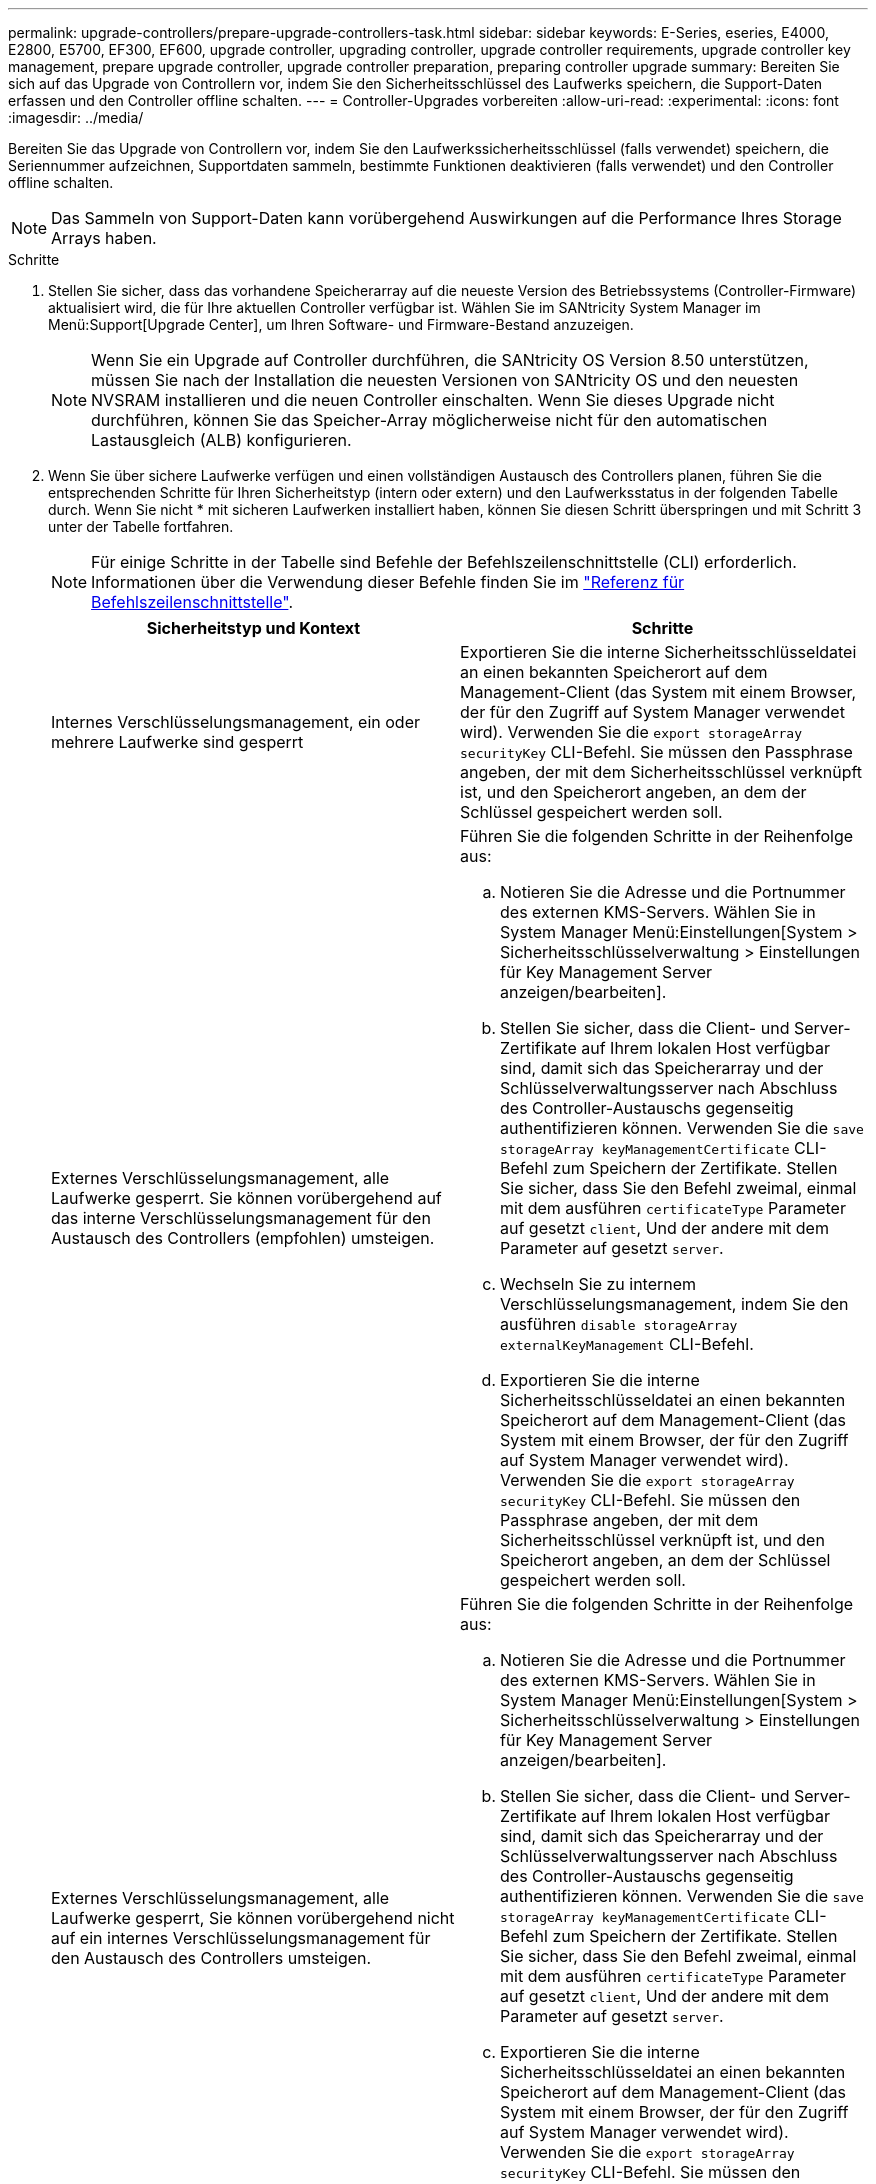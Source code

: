 ---
permalink: upgrade-controllers/prepare-upgrade-controllers-task.html 
sidebar: sidebar 
keywords: E-Series, eseries, E4000, E2800, E5700, EF300, EF600, upgrade controller, upgrading controller, upgrade controller requirements, upgrade controller key management, prepare upgrade controller, upgrade controller preparation, preparing controller upgrade 
summary: Bereiten Sie sich auf das Upgrade von Controllern vor, indem Sie den Sicherheitsschlüssel des Laufwerks speichern, die Support-Daten erfassen und den Controller offline schalten. 
---
= Controller-Upgrades vorbereiten
:allow-uri-read: 
:experimental: 
:icons: font
:imagesdir: ../media/


[role="lead"]
Bereiten Sie das Upgrade von Controllern vor, indem Sie den Laufwerkssicherheitsschlüssel (falls verwendet) speichern, die Seriennummer aufzeichnen, Supportdaten sammeln, bestimmte Funktionen deaktivieren (falls verwendet) und den Controller offline schalten.


NOTE: Das Sammeln von Support-Daten kann vorübergehend Auswirkungen auf die Performance Ihres Storage Arrays haben.

.Schritte
. Stellen Sie sicher, dass das vorhandene Speicherarray auf die neueste Version des Betriebssystems (Controller-Firmware) aktualisiert wird, die für Ihre aktuellen Controller verfügbar ist. Wählen Sie im SANtricity System Manager im Menü:Support[Upgrade Center], um Ihren Software- und Firmware-Bestand anzuzeigen.
+

NOTE: Wenn Sie ein Upgrade auf Controller durchführen, die SANtricity OS Version 8.50 unterstützen, müssen Sie nach der Installation die neuesten Versionen von SANtricity OS und den neuesten NVSRAM installieren und die neuen Controller einschalten. Wenn Sie dieses Upgrade nicht durchführen, können Sie das Speicher-Array möglicherweise nicht für den automatischen Lastausgleich (ALB) konfigurieren.

. Wenn Sie über sichere Laufwerke verfügen und einen vollständigen Austausch des Controllers planen, führen Sie die entsprechenden Schritte für Ihren Sicherheitstyp (intern oder extern) und den Laufwerksstatus in der folgenden Tabelle durch. Wenn Sie nicht * mit sicheren Laufwerken installiert haben, können Sie diesen Schritt überspringen und mit Schritt 3 unter der Tabelle fortfahren.
+

NOTE: Für einige Schritte in der Tabelle sind Befehle der Befehlszeilenschnittstelle (CLI) erforderlich. Informationen über die Verwendung dieser Befehle finden Sie im https://docs.netapp.com/us-en/e-series-cli/index.html["Referenz für Befehlszeilenschnittstelle"].

+
|===
| Sicherheitstyp und Kontext | Schritte 


 a| 
Internes Verschlüsselungsmanagement, ein oder mehrere Laufwerke sind gesperrt
 a| 
Exportieren Sie die interne Sicherheitsschlüsseldatei an einen bekannten Speicherort auf dem Management-Client (das System mit einem Browser, der für den Zugriff auf System Manager verwendet wird). Verwenden Sie die `export storageArray securityKey` CLI-Befehl. Sie müssen den Passphrase angeben, der mit dem Sicherheitsschlüssel verknüpft ist, und den Speicherort angeben, an dem der Schlüssel gespeichert werden soll.



 a| 
Externes Verschlüsselungsmanagement, alle Laufwerke gesperrt. Sie können vorübergehend auf das interne Verschlüsselungsmanagement für den Austausch des Controllers (empfohlen) umsteigen.
 a| 
Führen Sie die folgenden Schritte in der Reihenfolge aus:

.. Notieren Sie die Adresse und die Portnummer des externen KMS-Servers. Wählen Sie in System Manager Menü:Einstellungen[System > Sicherheitsschlüsselverwaltung > Einstellungen für Key Management Server anzeigen/bearbeiten].
.. Stellen Sie sicher, dass die Client- und Server-Zertifikate auf Ihrem lokalen Host verfügbar sind, damit sich das Speicherarray und der Schlüsselverwaltungsserver nach Abschluss des Controller-Austauschs gegenseitig authentifizieren können. Verwenden Sie die `save storageArray keyManagementCertificate` CLI-Befehl zum Speichern der Zertifikate. Stellen Sie sicher, dass Sie den Befehl zweimal, einmal mit dem ausführen `certificateType` Parameter auf gesetzt `client`, Und der andere mit dem Parameter auf gesetzt `server`.
.. Wechseln Sie zu internem Verschlüsselungsmanagement, indem Sie den ausführen `disable storageArray externalKeyManagement` CLI-Befehl.
.. Exportieren Sie die interne Sicherheitsschlüsseldatei an einen bekannten Speicherort auf dem Management-Client (das System mit einem Browser, der für den Zugriff auf System Manager verwendet wird). Verwenden Sie die `export storageArray securityKey` CLI-Befehl. Sie müssen den Passphrase angeben, der mit dem Sicherheitsschlüssel verknüpft ist, und den Speicherort angeben, an dem der Schlüssel gespeichert werden soll.




 a| 
Externes Verschlüsselungsmanagement, alle Laufwerke gesperrt, Sie können vorübergehend nicht auf ein internes Verschlüsselungsmanagement für den Austausch des Controllers umsteigen.
 a| 
Führen Sie die folgenden Schritte in der Reihenfolge aus:

.. Notieren Sie die Adresse und die Portnummer des externen KMS-Servers. Wählen Sie in System Manager Menü:Einstellungen[System > Sicherheitsschlüsselverwaltung > Einstellungen für Key Management Server anzeigen/bearbeiten].
.. Stellen Sie sicher, dass die Client- und Server-Zertifikate auf Ihrem lokalen Host verfügbar sind, damit sich das Speicherarray und der Schlüsselverwaltungsserver nach Abschluss des Controller-Austauschs gegenseitig authentifizieren können. Verwenden Sie die `save storageArray keyManagementCertificate` CLI-Befehl zum Speichern der Zertifikate. Stellen Sie sicher, dass Sie den Befehl zweimal, einmal mit dem ausführen `certificateType` Parameter auf gesetzt `client`, Und der andere mit dem Parameter auf gesetzt `server`.
.. Exportieren Sie die interne Sicherheitsschlüsseldatei an einen bekannten Speicherort auf dem Management-Client (das System mit einem Browser, der für den Zugriff auf System Manager verwendet wird). Verwenden Sie die `export storageArray securityKey` CLI-Befehl. Sie müssen den Passphrase angeben, der mit dem Sicherheitsschlüssel verknüpft ist, und den Speicherort angeben, an dem der Schlüssel gespeichert werden soll.




 a| 
Externes Verschlüsselungsmanagement, teilweise Laufwerke gesperrt
 a| 
Es sind keine weiteren Schritte erforderlich.

|===
+

NOTE: Ihr Speicher-Array muss sich im optimalen Zustand befinden, um Client- und Serverzertifikate abzurufen. Wenn die Zertifikate nicht abgerufen werden können, müssen Sie eine neue CSR erstellen, die CSR signieren lassen und das Serverzertifikat vom externen Schlüsselverwaltungsserver (EKMS) herunterladen.

. Notieren Sie die Seriennummer für Ihr Speicher-Array:
+
.. Wählen Sie in System Manager Menü:Support[Support Center > Registerkarte Support Resources].
.. Scrollen Sie nach unten zu *Detaillierte Speicher-Array-Informationen* und wählen Sie dann *Storage-Array-Profil*.
+
Der Bericht wird auf Ihrem Bildschirm angezeigt.

.. Um die Seriennummer des Gehäuses unter dem Profil des Speicherarrays zu finden, geben Sie *Seriennummer* in das Textfeld *Suchen* ein, und klicken Sie dann auf *Suchen*.
+
Alle übereinstimmenden Begriffe werden hervorgehoben. Um alle Ergebnisse nacheinander durchzublättern, klicken Sie mit * Suchen*.

.. Erstellen Sie einen Eintrag des `Chassis Serial Number`.
+
Sie benötigen diese Seriennummer, um die Schritte in auszuführen link:complete-upgrade-controllers-task.html["Führen Sie das Controller-Upgrade durch"].



. Sie können Support-Daten über Ihr Storage Array über die grafische Benutzeroberfläche oder die CLI erfassen:
+
** Verwenden Sie System Manager, um ein Supportpaket Ihres Speicherarrays zu sammeln und zu speichern.
+
*** Wählen Sie in System Manager im Menü:Support[Support Center > Registerkarte Diagnose]. Wählen Sie dann *Support-Daten sammeln* und klicken Sie auf *Collect*.
+
Die Datei wird im Ordner Downloads für Ihren Browser mit dem Namen gespeichert `support-data.7z`.

+
Wenn Ihr Regal Schubladen enthält, werden die Diagnosedaten für dieses Shelf in einer separaten Datei mit dem Namen gezippt archiviert `tray-component-state-capture.7z`.



** Verwenden Sie die CLI, um die auszuführen `save storageArray supportData` Befehl zum Sammeln umfassender Support-Daten zum Storage Array.


. Vergewissern Sie sich, dass keine I/O-Vorgänge zwischen dem Storage-Array und allen verbundenen Hosts auftreten:
+
.. Beenden Sie alle Prozesse, die die LUNs umfassen, die den Hosts vom Storage zugeordnet sind.
.. Stellen Sie sicher, dass keine Applikationen Daten auf LUNs schreiben, die vom Storage den Hosts zugeordnet sind.
.. Heben Sie die Bereitstellung aller Dateisysteme auf, die mit den Volumes im Array verbunden sind, auf.
+

NOTE: Die genauen Schritte zur Stoerung von Host-I/O-Vorgängen hängen vom Host-Betriebssystem und der Konfiguration ab, die den Umfang dieser Anweisungen übersteigen. Wenn Sie nicht sicher sind, wie Sie I/O-Vorgänge für Hosts in Ihrer Umgebung anhalten, sollten Sie das Herunterfahren des Hosts in Betracht ziehen.

+

CAUTION: *Möglicher Datenverlust* -- Wenn Sie diesen Vorgang während der I/O-Vorgänge fortsetzen, können Sie Daten verlieren.



. Wenn das Speicher-Array an einer Spiegelungsbeziehung beteiligt ist, beenden Sie alle Host-I/O-Vorgänge auf dem sekundären Storage Array.
. Wenn Sie eine asynchrone oder synchrone Spiegelung verwenden, löschen Sie alle gespiegelten Paare und deaktivieren Sie irgendwelche Spiegelbeziehungen über den System Manager oder das Array Management-Fenster.
. Wenn ein Thin Provisioning-Volume auf dem Host als Thin Volume gemeldet wird und auf dem alten Array Firmware (ab Version 8.25 Firmware) ausgeführt wird, die die UNMAP-Funktion unterstützt, deaktivieren Sie Write Back Caching für alle Thin Volumes:
+
.. Wählen Sie im System Manager Menü:Storage[Volumes] aus.
.. Wählen Sie ein beliebiges Volume aus, und wählen Sie dann Menü:Mehr[Cache-Einstellungen ändern].
+
Das Dialogfeld Cache-Einstellung ändern wird angezeigt. In diesem Dialogfeld werden alle Volumes im Speicher-Array angezeigt.

.. Wählen Sie die Registerkarte *Basic* und deaktivieren Sie die Einstellungen für Lese-Cache und Schreib-Cache.
.. Klicken Sie Auf *Speichern*.
.. Warten Sie fünf Minuten, bis alle Daten im Cache-Speicher auf die Festplatte gespeichert werden.


. Wenn die Security Assertion Markup Language (SAML) auf dem Controller aktiviert ist, wenden Sie sich an den technischen Support, um die SAML-Authentifizierung zu deaktivieren.
+

NOTE: Nachdem SAML aktiviert ist, können Sie sie nicht über die SANtricity System Manager-Schnittstelle deaktivieren. Wenden Sie sich an den technischen Support, um Hilfe zu erhalten, wenn Sie die SAML-Konfiguration deaktivieren möchten.

. Warten Sie, bis alle laufenden Vorgänge abgeschlossen sind, bevor Sie mit dem nächsten Schritt fortfahren.
+
.. Wählen Sie auf der Seite *Home* des System Managers die Option *laufenden Betrieb anzeigen*.
.. Vergewissern Sie sich, dass alle im Fenster *laufenden Betrieb* angezeigten Vorgänge abgeschlossen sind, bevor Sie fortfahren.


. Schalten Sie das Controller-Laufwerksfach aus
+
Warten Sie, bis alle LEDs am Controller-Laufwerksfach dunkel werden.

. Schalten Sie die Stromversorgung für jedes Laufwerksfach aus, das mit dem Controller-Laufwerksfach verbunden ist
+
Warten Sie zwei Minuten, bis alle Laufwerke heruntergefahren sind.



.Was kommt als Nächstes?
Gehen Sie zu link:remove-controllers-task.html["Controller entfernen"].
